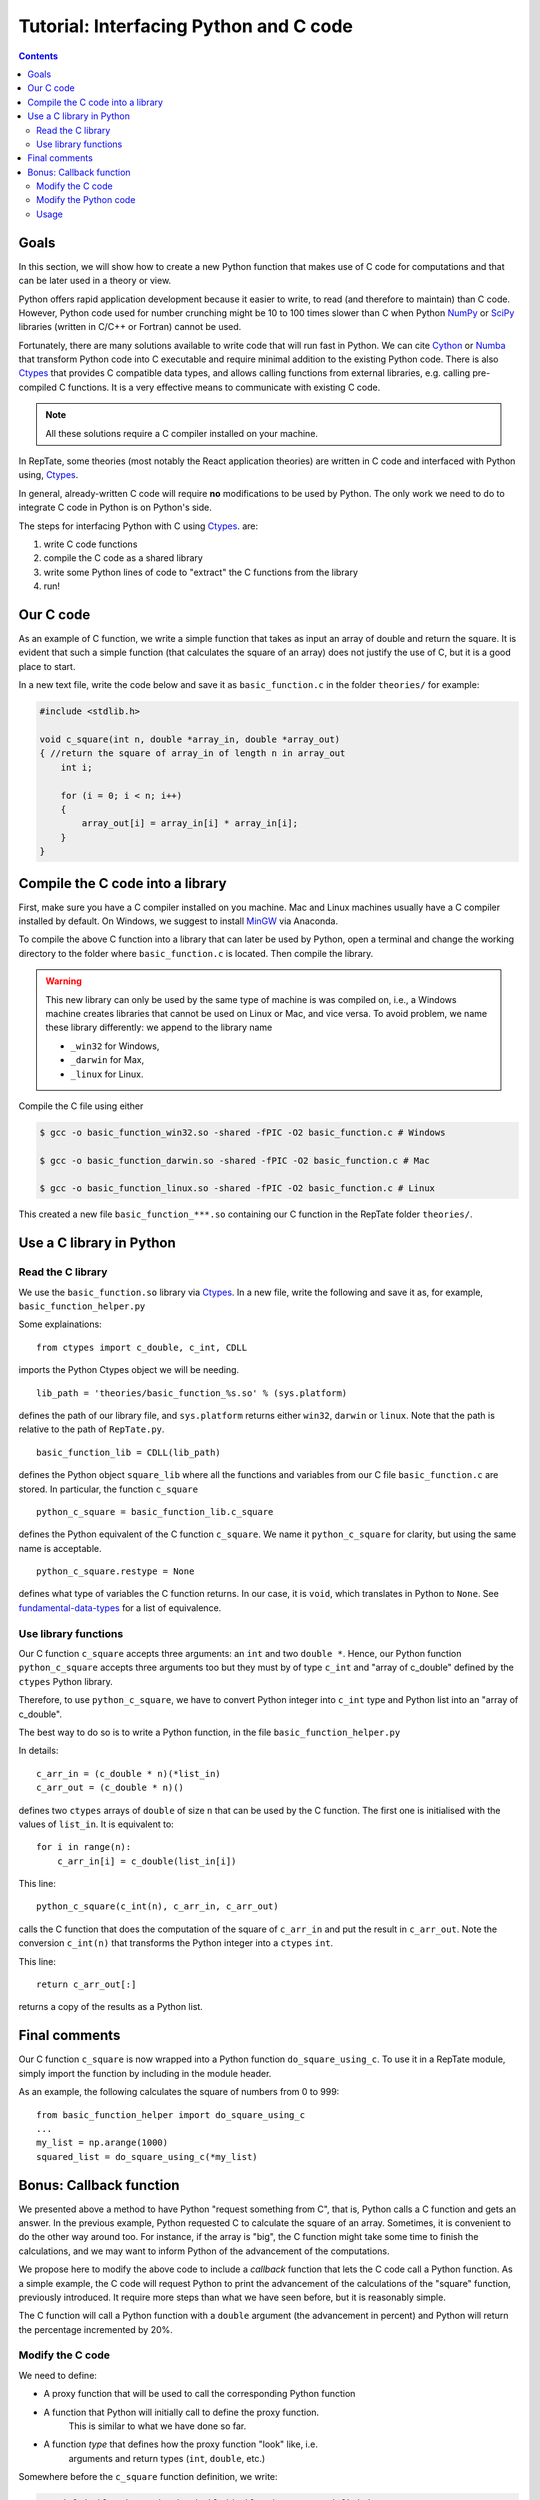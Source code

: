 =======================================
Tutorial: Interfacing Python and C code
=======================================

.. contents:: Contents
    :local:
    
-----
Goals
-----

In this section, we will show how to create a new Python function that makes use of C code
for computations and that can be later used in a theory or view.

Python offers rapid application development because it easier to write, to read (and therefore to maintain) than C code.
However, Python code used for number crunching might be 10 to 100 times slower than C
when Python `NumPy <http://www.numpy.org>`_ or `SciPy <https://www.scipy.org/scipylib/index.html>`_ 
libraries (written in C/C++ or Fortran) cannot be used.

Fortunately, there are many solutions available to write code that will run fast in Python. 
We can cite `Cython <http://cython.org>`_ or `Numba <https://numba.pydata.org>`_ that
transform Python code into C executable and require minimal addition to the existing Python 
code. There is also `Ctypes <https://docs.python.org/3.6/library/ctypes.html>`_ that provides 
C compatible data types, and allows calling functions 
from external libraries, e.g. calling pre-compiled C functions. It is a very effective means to communicate with existing C code.

.. note::
    All these solutions require a C compiler installed on your machine.

In RepTate, some theories (most notably the React application theories) are written in C code and interfaced with Python using,
`Ctypes <https://docs.python.org/3.6/library/ctypes.html>`_.

In general, already-written C code will require **no** modifications to be used by Python.
The only work we need to do to integrate C code in Python is on Python's side.

The steps for interfacing Python with C using 
`Ctypes <https://docs.python.org/3.6/library/ctypes.html>`_. are:

#. write C code functions
#. compile the C code as a shared library
#. write some Python lines of code to "extract" the C functions from the library
#. run!

----------
Our C code
----------

As an example of C function, we write a simple function that takes as input
an array of double and return the square. It is evident that such a simple function
(that calculates the square of an array) does not justify the use of C, but it is a good place
to start.

In a new text file, write the code below and save it as ``basic_function.c`` in the folder
``theories/`` for example:

.. code-block:: c

    #include <stdlib.h>

    void c_square(int n, double *array_in, double *array_out)
    { //return the square of array_in of length n in array_out
        int i;

        for (i = 0; i < n; i++)
        {
            array_out[i] = array_in[i] * array_in[i];
        }
    }

---------------------------------
Compile the C code into a library
---------------------------------

First, make sure you have a C compiler installed on you machine.
Mac and Linux machines usually have a C compiler installed by default.
On Windows, we suggest to install `MinGW <https://anaconda.org/anaconda/mingw>`_
via Anaconda.

To compile the above C function into a library that can later be used by Python,
open a terminal and change the working directory to the folder where ``basic_function.c``
is located. Then compile the library.


.. warning::
    This new library can only be used by the same type of machine is was 
    compiled on, i.e., a Windows machine creates libraries that cannot be
    used on Linux or Mac, and vice versa.
    To avoid problem, we name these library differently: we append to the 
    library name
    
    - ``_win32`` for Windows,
    - ``_darwin`` for Max,
    - ``_linux`` for Linux.

Compile the C file using either

.. code-block:: bash

    $ gcc -o basic_function_win32.so -shared -fPIC -O2 basic_function.c # Windows

    $ gcc -o basic_function_darwin.so -shared -fPIC -O2 basic_function.c # Mac
    
    $ gcc -o basic_function_linux.so -shared -fPIC -O2 basic_function.c # Linux

This created a new file ``basic_function_***.so`` containing our C function in the RepTate
folder ``theories/``. 

-------------------------
Use a C library in Python
-------------------------

Read the C library
------------------

We use the ``basic_function.so`` library via 
`Ctypes <https://docs.python.org/3.6/library/ctypes.html>`_.
In a new file, write the following and save it as, for example,
``basic_function_helper.py``

.. code-block:: python
    :lineno-start: 1
    
    """
    Define the C-variables and functions from the C-files that are needed in Python
    """
    from ctypes import c_double, c_int, CDLL
    import sys

    lib_path = 'theories/basic_function_%s.so' % (sys.platform)
    try:
        basic_function_lib = CDLL(lib_path)
    except:
        print('OS %s not recognized' % (sys.platform))

    python_c_square = basic_function_lib.c_square
    python_c_square.restype = None


Some explainations: 
::

    from ctypes import c_double, c_int, CDLL

imports the Python Ctypes object we will be needing.

::

    lib_path = 'theories/basic_function_%s.so' % (sys.platform)

defines the path of our library file, and ``sys.platform`` returns either 
``win32``, ``darwin`` or ``linux``. Note that the path is relative to the path of 
``RepTate.py``.

::

    basic_function_lib = CDLL(lib_path)

defines the Python object ``square_lib`` where all the functions and variables 
from our C file ``basic_function.c`` are stored. In particular, the function 
``c_square``

::

    python_c_square = basic_function_lib.c_square

defines the Python equivalent of the C function ``c_square``. We name it 
``python_c_square`` for clarity, but using the same name is acceptable.

::

    python_c_square.restype = None

defines what type of variables the C function returns. 
In our case, it is ``void``, which translates in Python to ``None``.
See `fundamental-data-types 
<https://docs.python.org/3.6/library/ctypes.html#fundamental-data-types>`_ for 
a list of equivalence.


Use library functions
---------------------

Our C function ``c_square`` accepts three arguments: an ``int`` and two
``double *``. Hence, our Python function ``python_c_square`` accepts three 
arguments too but they must by of type ``c_int`` and "array of c_double" 
defined by the ``ctypes`` Python library.

Therefore, to use ``python_c_square``, we have to convert Python integer into
``c_int`` type and Python list into an "array of c_double".

The best way to do so is to write a Python function, in the file 
``basic_function_helper.py``

.. code-block:: python
    :lineno-start: 16
    
    def do_square_using_c(list_in):
        """Call C function to calculate squares"""
        n = len(list_in)
        c_arr_in = (c_double * n)(*list_in)
        c_arr_out = (c_double * n)()

        python_c_square(c_int(n), c_arr_in, c_arr_out)
        return c_arr_out[:]

In details::

    c_arr_in = (c_double * n)(*list_in)
    c_arr_out = (c_double * n)()

defines two ``ctypes`` arrays of ``double`` of size ``n``
that can be used by the C function. The first one is initialised with the values of ``list_in``.
It is equivalent to::

    for i in range(n):
        c_arr_in[i] = c_double(list_in[i])

This line::

    python_c_square(c_int(n), c_arr_in, c_arr_out)

calls the C function that does the computation of the square of ``c_arr_in``
and put the result in ``c_arr_out``. Note the conversion ``c_int(n)`` that 
transforms the Python integer into a ``ctypes`` ``int``.

This line::

    return c_arr_out[:]

returns a copy of the results as a Python list.

--------------
Final comments
--------------

Our C function ``c_square`` is now wrapped into a Python function
``do_square_using_c``. To use it in a RepTate module, simply import the 
function by including in the module header.

As an example, the following calculates the square of numbers from 0 to 999::

    from basic_function_helper import do_square_using_c
    ...
    my_list = np.arange(1000)
    squared_list = do_square_using_c(*my_list)

------------------------
Bonus: Callback function
------------------------

We presented above a method to have Python "request something from C", that is,
Python calls a C function and gets an answer. In the previous example, Python requested
C to calculate the square of an array.
Sometimes, it is convenient to do the other way around too. For instance, if the array
is "big", the C function might take some time to finish the calculations, and we may want
to inform Python of the advancement of the computations.

We propose here to modify the above code to include a *callback* function that lets 
the C code call a Python function.
As a simple example, the C code will request Python to print the advancement of the
calculations of the "square" function, previously introduced.
It require more steps than what we have seen before, but it is reasonably simple.

The C function will call a Python function with a ``double`` argument (the advancement in percent)
and Python will return the percentage incremented by 20%.

Modify the C code
-----------------

We need to define:

- A proxy function that will be used to call the corresponding Python function
- A function that Python will initially call to define the proxy function.
    This is similar to what we have done so far.
- A function *type* that defines how the proxy function "look" like, i.e.
    arguments and return types (``int``, ``double``, etc.)

Somewhere before the ``c_square`` function definition, we write:

.. code-block:: c

    typedef double give_and_take_double(double p); // type definition
    give_and_take_double *tell_python;             // pointer to a function of type "give_and_take_double"
    void def_python_callback(give_and_take_double *func)
    {
        // Function called by Python once
        // Defines what "tell_python" is pointing to
        tell_python = func;
    }

The first line defines a new type: a function that takes a single ``double`` as argument and returns a ``double``.
This allows us to define the second line: a pointer to a function of type ``give_and_take_double``.
At this point we do not know that the function will be, but we know it accepts a ``double`` as argument, and 
it returns a ``double``. The last lines consist of the function that Python will have to call to actually define what ``tell_python`` is, 
or rather, define towards what it is pointing to.


Now we can decorate our ``c_square`` function with the ``tell_python`` function:

.. code-block:: c


    void c_square(int n, double *array_in, double *array_out)
    { //return the square of array_in of length n in array_out
        int i;
        double percent = 0.2;
        for (i = 0; i < n; i++)
        {
            if ((double)i / n > percent)
            {
                percent = tell_python(percent);
            }
            array_out[i] = array_in[i] * array_in[i];
        }
    }

That is all we need to do on the C side. 

.. warning::
    Do not forget to recompile the shared library every time you modify the C code.


Modify the Python code
----------------------

Last steps, we need to modify the Python code. 
We make some addition to the file "basic_function_helper.py".
We need to:

- Define a "classic" Python function 
- Define a C callback function that translates that Python function
- Call the C function ``def_python_callback``, defined above to setup the callback function

We add to the bottom of the file "basic_function_helper.py":

.. code-block:: python

    # Callback stuff
    from ctypes import CFUNCTYPE, POINTER

    def get_percent(percent):
        """Print advancement and set the next call when C has advanced a further 20%"""
        self.Qprint("Advancement of C calculations: %f%%" % (percent*100))
        return percent + 0.2

    CB_FTYPE_DOUBLE_DOUBLE = CFUNCTYPE(c_double, c_double) # define C pointer to a function type
    cb_get_percent = CB_FTYPE_DOUBLE_DOUBLE(get_percent) # define a C function equivalent to the python function "get_percent"
    basic_function_lib.def_python_callback(cb_get_percent)  # the the C code about that C function

In these lines::

    def get_percent(percent):
        ...

we define a "classic" Python function that take a ``float`` as argument, and return a ``float``.
It prints the information in the theory text box of RepTate via the Qprint method.

Then, in the line::

    CB_FTYPE_DOUBLE_DOUBLE = CFUNCTYPE(c_double, POINTER(c_double))

the first argument of the ctypes function ``CFUNCTYPE`` defines the return types (here ``double``) and the other arguments
are the function arguments (here only one ``double``). ``CFUNCTYPE`` returns a pointer to a C functions::

The following line defines a C function of type ``CB_FTYPE_DOUBLE_DOUBLE``, which is a proxy for the Python
function ``get_percent``::

    cb_get_percent = CB_FTYPE_DOUBLE_DOUBLE(get_percent)

Then we tell our C code which is our callback function::

    basic_function_lib.def_python_callback(cb_get_percent)


Usage
-----

Now we can calculate the square of a "big" list and follow the advancement of the computations in the theory text box.